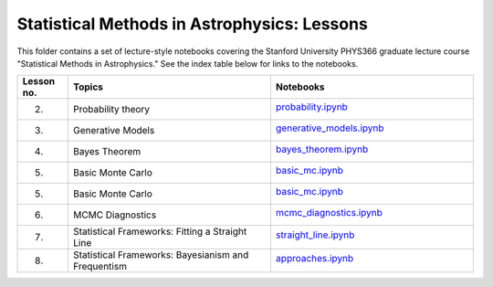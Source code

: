 Statistical Methods in Astrophysics: Lessons
============================================

This folder contains a set of lecture-style notebooks covering the Stanford University PHYS366 graduate lecture course  "Statistical Methods in Astrophysics."
See the index table below for links to the notebooks.

.. list-table::
    :widths: 5 20 20
    :header-rows: 1

    * - Lesson no.
      - Topics
      - Notebooks

    * - 2.
      - Probability theory
      - `probability.ipynb <probability.ipynb>`_

        .. image:: https://github.com/KIPAC/StatisticalMethods/blob/rendered/lessons/log/probability.svg
            :target: https://github.com/KIPAC/StatisticalMethods/blob/rendered/lessons/log/probability.log

    * - 3.
      - Generative Models
      - `generative_models.ipynb <generative_models.ipynb>`_

        .. image:: https://github.com/KIPAC/StatisticalMethods/blob/rendered/lessons/log/generative_models.svg
            :target: https://github.com/KIPAC/StatisticalMethods/blob/rendered/lessons/log/generative_models.log

    * - 4.
      - Bayes Theorem
      - `bayes_theorem.ipynb <bayes_theorem.ipynb>`_

        .. image:: https://github.com/KIPAC/StatisticalMethods/blob/rendered/lessons/log/bayes_theorem.svg
            :target: https://github.com/KIPAC/StatisticalMethods/blob/rendered/lessons/log/bayes_theorem.log

    * - 5.
      - Basic Monte Carlo
      - `basic_mc.ipynb <basic_mc.ipynb>`_

        .. image:: https://github.com/KIPAC/StatisticalMethods/blob/rendered/lessons/log/basic_mc.svg
            :target: https://github.com/KIPAC/StatisticalMethods/blob/rendered/lessons/log/basic_mc.log


    * - 5.
      - Basic Monte Carlo
      - `basic_mc.ipynb <basic_mc.ipynb>`_

        .. image:: https://github.com/KIPAC/StatisticalMethods/blob/rendered/lessons/log/basic_mc.svg
            :target: https://github.com/KIPAC/StatisticalMethods/blob/rendered/lessons/log/basic_mc.log


    * - 6.
      - MCMC Diagnostics
      - `mcmc_diagnostics.ipynb <mcmc_diagnostics.ipynb>`_

        .. image:: https://github.com/KIPAC/StatisticalMethods/blob/rendered/lessons/log/mcmc_diagnostics.svg
            :target: https://github.com/KIPAC/StatisticalMethods/blob/rendered/lessons/log/mcmc_diagnostics.log


    * - 7.
      - Statistical Frameworks: Fitting a Straight Line
      - `straight_line.ipynb <straight_line.ipynb>`_

        .. image:: https://github.com/KIPAC/StatisticalMethods/blob/rendered/lessons/log/straight_line.svg
            :target: https://github.com/KIPAC/StatisticalMethods/blob/rendered/lessons/log/straight_line.log


    * - 8.
      - Statistical Frameworks: Bayesianism and Frequentism
      - `approaches.ipynb <approaches.ipynb>`_

        .. image:: https://github.com/KIPAC/StatisticalMethods/blob/rendered/lessons/log/approaches.svg
            :target: https://github.com/KIPAC/StatisticalMethods/blob/rendered/lessons/log/approaches.log
